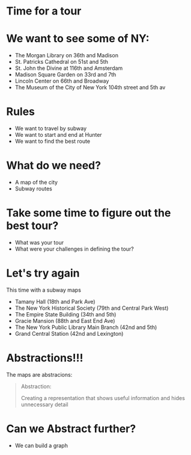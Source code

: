 #+REVEAL_ROOT: ../reveal-root
#+REVEAL_THEME: serif
#+OPTIONS: toc:nil num:nil date:nil email:t  reveal_title_slide:nil

* Time for a tour
* We want to see some of NY:
- The Morgan Library on 36th and Madison
- St. Patricks Cathedral on 51st and 5th
- St. John the Divine at 116th and Amsterdam
- Madison Square Garden on 33rd and 7th 
- Lincoln Center on 66th and Broadway
- The Museum of the City of New York  104th street and 5th av

* Rules
- We want to travel by subway
- We want to start and end at Hunter
- We want to find the best route
* What do we need?
#+ATTR_REVEAL: :frag(t)
- A map of the city
- Subway routes

* Take some time to figure out the best tour?
#+ATTR_REVEAL: :frag(t)
- What was your tour
- What were your challenges in defining the tour?

* Let's try again

This time with a subway maps

- Tamany Hall (18th and Park Ave)
- The New York Historical Society (79th and Central Park West)
- The Empire State Building (34th and 5th)
- Gracie Mansion (88th and East End Ave)
- The New York Public Library Main Branch (42nd and 5th)
- Grand Central Station (42nd and Lexington)

* Abstractions!!!

The maps are abstracions:

#+BEGIN_QUOTE
Abstraction: 

Creating a representation that shows useful information
and hides unnecessary detail
#+END_QUOTE

* Can we Abstract further?
#+ATTR_REVEAL: :frag(t)
- We can build a graph
